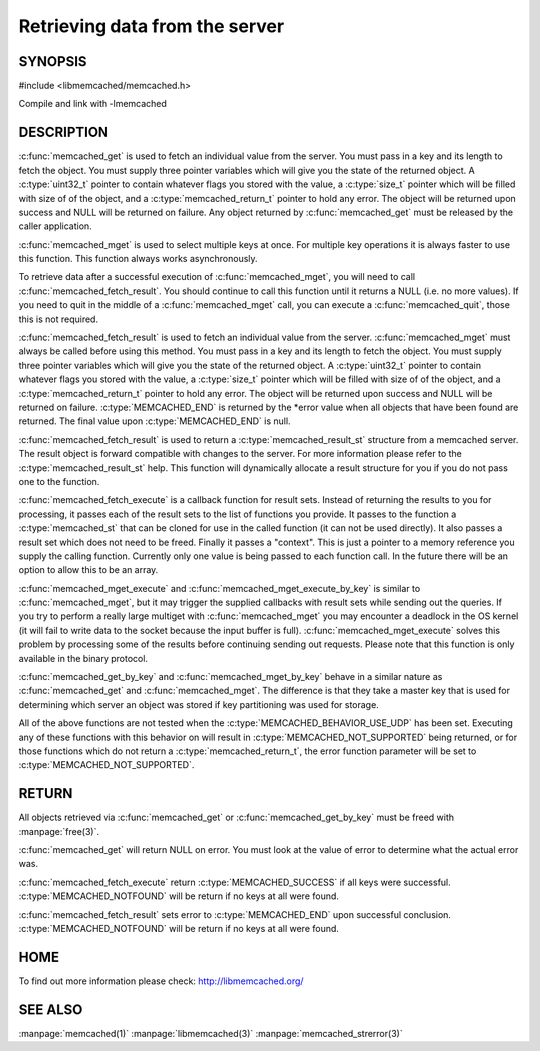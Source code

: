 ===============================
Retrieving data from the server
===============================

.. index:: object: memcached_st

--------
SYNOPSIS
--------


#include <libmemcached/memcached.h>
 
.. c:function:: memcached_result_st * memcached_fetch_result (memcached_st *ptr, memcached_result_st *result, memcached_return_t *error)

.. c:function:: char * memcached_get (memcached_st *ptr, const char *key, size_t key_length, size_t *value_length, uint32_t *flags, memcached_return_t *error)

.. c:function::  memcached_return_t memcached_mget (memcached_st *ptr, const char * const *keys, const size_t *key_length, size_t number_of_keys)

.. c:function:: char * memcached_get_by_key (memcached_st *ptr, const char *group_key, size_t group_key_length, const char *key, size_t key_length, size_t *value_length, uint32_t *flags, memcached_return_t *error)

.. c:function:: memcached_return_t memcached_mget_by_key (memcached_st *ptr, const char *group_key, size_t group_key_length, const char * const *keys, const size_t *key_length, size_t number_of_keys)

.. c:function::  memcached_return_t memcached_fetch_execute (memcached_st *ptr, memcached_execute_fn *callback, void *context, uint32_t number_of_callbacks)

.. c:function:: memcached_return_t memcached_mget_execute (memcached_st *ptr, const char * const *keys, const size_t *key_length, size_t number_of_keys, memcached_execute_fn *callback, void *context, uint32_t number_of_callbacks)

.. c:function:: memcached_return_t memcached_mget_execute_by_key (memcached_st *ptr, const char *group_key, size_t group_key_length, const char * const *keys, const size_t *key_length, size_t number_of_keys, memcached_execute_fn *callback, void *context, uint32_t number_of_callbacks)

.. c:type:: memcached_return_t (*memcached_execute_fn)(const memcached_st *ptr, memcached_result_st *result, void *context)

Compile and link with -lmemcached


-----------
DESCRIPTION
-----------


:c:func:`memcached_get` is used to fetch an individual value from the server. 
You must pass in a key and its length to fetch the object. You must supply
three pointer variables which will give you the state of the returned
object.  A :c:type:`uint32_t` pointer to contain whatever flags you stored with the value, a :c:type:`size_t` pointer which will be filled with size of of 
the object, and a :c:type:`memcached_return_t` pointer to hold any error. The 
object will be returned upon success and NULL will be returned on failure. Any 
object returned by :c:func:`memcached_get` must be released by the caller 
application.

:c:func:`memcached_mget` is used to select multiple keys at once. For 
multiple key operations it is always faster to use this function. This function always works asynchronously. 

To retrieve data after a successful execution of :c:func:`memcached_mget`, you will need to
call :c:func:`memcached_fetch_result`.  You should continue to call this function until 
it returns a NULL (i.e. no more values). If you need to quit in the middle of a
:c:func:`memcached_mget` call, you can execute a :c:func:`memcached_quit`, those this is not required.

:c:func:`memcached_fetch_result` is used to fetch an individual value from the server. :c:func:`memcached_mget` must always be called before using this method.  
You must pass in a key and its length to fetch the object. You must supply
three pointer variables which will give you the state of the returned
object.  A :c:type:`uint32_t` pointer to contain whatever flags you stored with the value, a :c:type:`size_t` pointer which will be filled with size of of the 
object, and a :c:type:`memcached_return_t` pointer to hold any error. The 
object will be returned upon success and NULL will be returned on failure. :c:type:`MEMCACHED_END` is returned by the \*error value when all objects that have been found are returned. The final value upon :c:type:`MEMCACHED_END` is null. 

:c:func:`memcached_fetch_result` is used to return a :c:type:`memcached_result_st` structure from a memcached server. The result object is forward compatible 
with changes to the server. For more information please refer to the 
:c:type:`memcached_result_st` help. This function will dynamically allocate a 
result structure for you if you do not pass one to the function.

:c:func:`memcached_fetch_execute` is a callback function for result sets. 
Instead of returning the results to you for processing, it passes each of the
result sets to the list of functions you provide. It passes to the function
a :c:type:`memcached_st` that can be cloned for use in the called 
function (it can not be used directly). It also passes a result set which does 
not need to be freed. Finally it passes a "context". This is just a pointer to 
a memory reference you supply the calling function. Currently only one value 
is being passed to each function call. In the future there will be an option 
to allow this to be an array.

:c:func:`memcached_mget_execute` and :c:func:`memcached_mget_execute_by_key`
is similar to :c:func:`memcached_mget`, but it may trigger the supplied 
callbacks with result sets while sending out the queries. If you try to 
perform a really large multiget with :c:func:`memcached_mget` you may 
encounter a deadlock in the OS kernel (it will fail to write data to the 
socket because the input buffer is full). :c:func:`memcached_mget_execute` 
solves this problem by processing some of the results before continuing 
sending out requests. Please note that this function is only available in 
the binary protocol.

:c:func:`memcached_get_by_key` and :c:func:`memcached_mget_by_key` behave 
in a similar nature as :c:func:`memcached_get` and :c:func:`memcached_mget`.
The difference is that they take a master key that is used for determining 
which server an object was stored if key partitioning was used for storage.

All of the above functions are not tested when the 
:c:type:`MEMCACHED_BEHAVIOR_USE_UDP` has been set. Executing any of these 
functions with this behavior on will result in :c:type:`MEMCACHED_NOT_SUPPORTED` being returned, or for those functions which do not return a :c:type:`memcached_return_t`, the error function parameter will be set to :c:type:`MEMCACHED_NOT_SUPPORTED`.


------
RETURN
------


All objects retrieved via :c:func:`memcached_get` or :c:func:`memcached_get_by_key` must be freed with :manpage:`free(3)`.

:c:func:`memcached_get` will return NULL on 
error. You must look at the value of error to determine what the actual error 
was.

:c:func:`memcached_fetch_execute` return :c:type:`MEMCACHED_SUCCESS` if
all keys were successful. :c:type:`MEMCACHED_NOTFOUND` will be return if no
keys at all were found.

:c:func:`memcached_fetch_result` sets error
to :c:type:`MEMCACHED_END` upon successful conclusion.
:c:type:`MEMCACHED_NOTFOUND` will be return if no keys at all were found.

----
HOME
----


To find out more information please check:
`http://libmemcached.org/ <http://libmemcached.org/>`_


--------
SEE ALSO
--------

:manpage:`memcached(1)` :manpage:`libmemcached(3)` :manpage:`memcached_strerror(3)`
